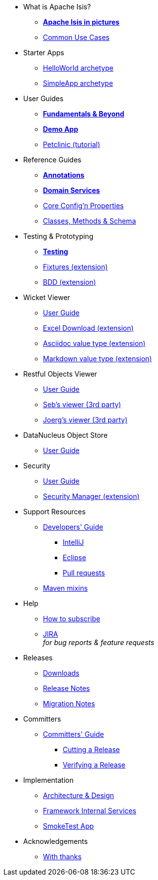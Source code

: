 * What is Apache Isis?
** *xref:what-is-apache-isis/isis-in-pictures.adoc[Apache Isis in pictures]*
** xref:what-is-apache-isis/common-use-cases.adoc[Common Use Cases]

//* Examples
//** xref:what-is-apache-isis/screencasts.adoc[Screencasts]
//** xref:what-is-apache-isis/powered-by.adoc[Powered By]


* Starter Apps

** xref:helloworld:ROOT:about.adoc[HelloWorld archetype]
** xref:simpleapp:ROOT:about.adoc[SimpleApp archetype]


* User Guides

** *xref:ug:ROOT:about.adoc[Fundamentals & Beyond]*
** *xref:demoapp:ROOT:about.adoc[Demo App]*
** link:https://danhaywood.gitlab.io/isis-petclinic-tutorial-docs/petclinic/1.16.2/intro.html[Petclinic (tutorial)]

* Reference Guides

** *xref:rg:ant:about.adoc[Annotations]*
** *xref:rg:svc:about.adoc[Domain Services]*
**  xref:rg:cfg:about.adoc[Core Config'n Properties]
**  xref:rg:cms:about.adoc[Classes, Methods & Schema]

* Testing & Prototyping

** *xref:testing:ROOT:about.adoc[Testing]*
** xref:ext-fixtures:ROOT:about.adoc[Fixtures (extension)]
** xref:ext-specsupport:ROOT:about.adoc[BDD (extension)]

* Wicket Viewer

** xref:vw:ROOT:about.adoc[User Guide]
** xref:ext-viewer-wicket-excel:ROOT:about.adoc[Excel Download (extension)]
** xref:ext-asciidoc:ROOT:about.adoc[Asciidoc value type (extension)]
** xref:ext-markdown:ROOT:about.adoc[Markdown value type (extension)]

* Restful Objects Viewer

** xref:vro:ROOT:about.adoc[User Guide]
** link:https://github/TODO/TODO[Seb's viewer (3rd party)]
** link:https://github/TODO/TODO[Joerg's viewer (3rd party)]


* DataNucleus Object Store

**  xref:odn:ROOT:about.adoc[User Guide]


* Security

**  xref:security:ROOT:about.adoc[User Guide]
** xref:ext-secman:ROOT:about.adoc[Security Manager (extension)]


* Support Resources

** xref:toc:devguide:about.adoc[Developers' Guide]
*** xref:toc:devguide:ide/intellij.adoc[IntelliJ]
*** xref:toc:devguide:ide/eclipse.adoc[Eclipse]
*** xref:toc:devguide:contributing.adoc[Pull requests]
//*** xref:toc:devguide:asciidoc-syntax.adoc[Asciidoc syntax]
** xref:mavendeps:ROOT:about.adoc[Maven mixins]

* Help

** xref:toc:ROOT:mailing-list/how-to-subscribe.adoc[How to subscribe]
** link:https://issues.apache.org/jira/secure/RapidBoard.jspa?rapidView=87[JIRA] +
_for bug reports & feature requests_


* Releases

** xref:toc:ROOT:downloads/how-to.adoc[Downloads]
** xref:relnotes:ROOT:about.adoc[Release Notes]
** xref:mignotes:ROOT:about.adoc[Migration Notes]



* Committers

**  xref:toc:comguide:about.adoc[Committers' Guide]
*** xref:toc:comguide:cutting-a-release.adoc[Cutting a Release]
*** xref:toc:comguide:verifying-releases.adoc[Verifying a Release]


* Implementation

**  xref:archdesign:ROOT:about.adoc[Architecture & Design]
**  xref:rg:fis:about.adoc[Framework Internal Services]
**  xref:smoketests:ROOT:about.adoc[SmokeTest App]



//* Going Deeper
//
//** xref:going-deeper/articles-and-presentations.adoc[Articles, Conferences, Podcasts]
//** xref:going-deeper/books.adoc[Books]
//** link:../ug/fun/_attachments/core-concepts/Pawson-Naked-Objects-thesis.pdf[Naked Objects PhD thesis] (Pawson)
//
//
//* 3rd party
//
//** https://platform.incode.org[Incode Platform]
//** https://github.com/incodehq/incode-examples[Incode Domain Examples]
//** https://github.com/incodehq/incode-camel[Incode Camel App]
//
//
//* Real-world Apps
//
//** https://github.com/estatio/estatio[Estatio]
//** https://github.com/incodehq/contactapp[ContactApp]
//** https://github.com/incodehq/ecpcrm[ECP CRM]
//
//
//* Example Apps
//
//** https://github.com/isisaddons/isis-app-todoapp[TodoApp]
//** https://github.com/isisaddons/isis-app-kitchensink[Kitchensink]
//** https://github.com/isisaddons/isis-app-quickstart[Quickstart]
//
//
//* Experiments
//
//** https://github.com/isisaddons/isis-app-neoapp[Neo4J Example]
//** https://github.com/isisaddons/isis-app-simpledsl[Isis DSL Example]
//
//
//* Other academia
//
//** https://esc.fnwi.uva.nl/thesis/centraal/files/f270412620.pdf[CLIsis: An interface for Visually Impaired Users] (Bachelors dissertation, Ginn)
//** https://esc.fnwi.uva.nl/thesis/centraal/files/f1051832702.pdf[Using blockchain to validate audit trail data in private business applications] (Masters dissertation, Kalis)


* Acknowledgements

** xref:more-thanks/more-thanks.adoc[With thanks]

